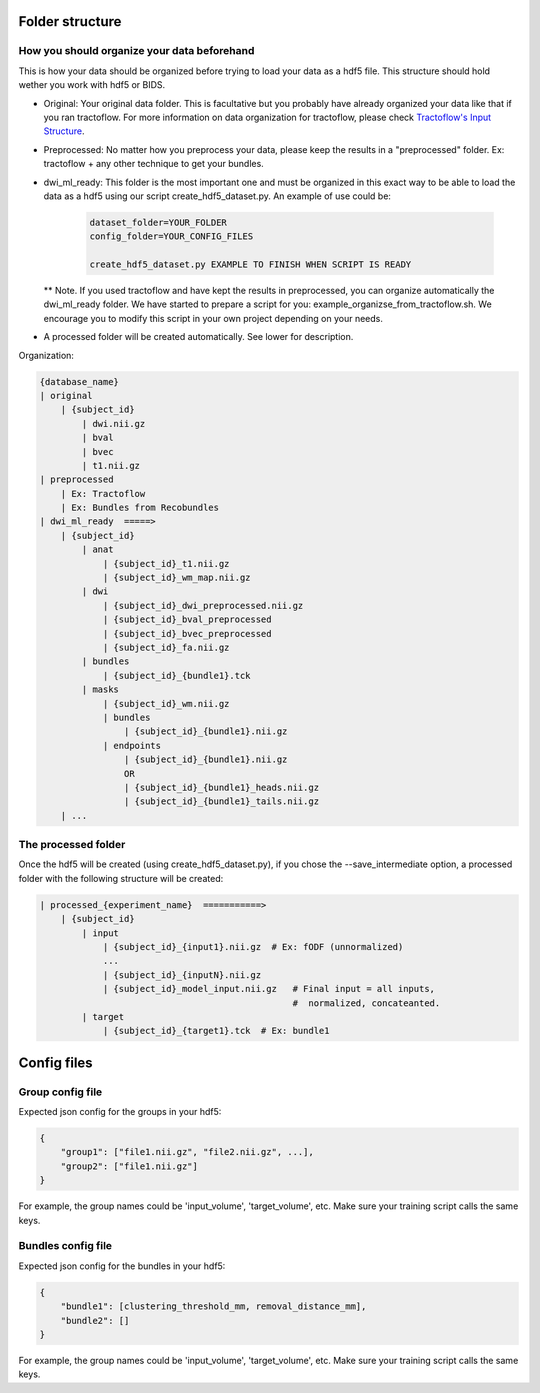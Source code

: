 
Folder structure
================

How you should organize your data beforehand
********************************************

This is how your data should be organized before trying to load your data as a hdf5 file. This structure should hold wether you work with hdf5 or BIDS.

- Original: Your original data folder. This is facultative but you probably have already organized your data like that if you ran tractoflow. For more information on data organization for tractoflow, please check `Tractoflow's Input Structure <https://tractoflow-documentation.readthedocs.io/en/latest/pipeline/input.html>`_.

- Preprocessed: No matter how you preprocess your data, please keep the results in a "preprocessed" folder. Ex: tractoflow + any other technique to get your bundles.

- dwi_ml_ready: This folder is the most important one and must be organized in this exact way to be able to load the data as a hdf5 using our script create_hdf5_dataset.py. An example of use could be:

    .. code-block:: bash

        dataset_folder=YOUR_FOLDER
        config_folder=YOUR_CONFIG_FILES

        create_hdf5_dataset.py EXAMPLE TO FINISH WHEN SCRIPT IS READY

  ** Note. If you used tractoflow and have kept the results in preprocessed, you can organize automatically the dwi_ml_ready folder. We have started to prepare a script for you: example_organizse_from_tractoflow.sh. We encourage you to modify this script in your own project depending on your needs.
- A processed folder will be created automatically. See lower for description.

Organization:

.. code-block:: bash

    {database_name}
    | original
        | {subject_id}
            | dwi.nii.gz
            | bval
            | bvec
            | t1.nii.gz
    | preprocessed
        | Ex: Tractoflow
        | Ex: Bundles from Recobundles
    | dwi_ml_ready  =====>
        | {subject_id}
            | anat
                | {subject_id}_t1.nii.gz
                | {subject_id}_wm_map.nii.gz
            | dwi
                | {subject_id}_dwi_preprocessed.nii.gz
                | {subject_id}_bval_preprocessed
                | {subject_id}_bvec_preprocessed
                | {subject_id}_fa.nii.gz
            | bundles
                | {subject_id}_{bundle1}.tck
            | masks
                | {subject_id}_wm.nii.gz
                | bundles
                    | {subject_id}_{bundle1}.nii.gz
                | endpoints
                    | {subject_id}_{bundle1}.nii.gz
                    OR
                    | {subject_id}_{bundle1}_heads.nii.gz
                    | {subject_id}_{bundle1}_tails.nii.gz
        | ...


The processed folder
********************

Once the hdf5 will be created (using create_hdf5_dataset.py), if you chose the --save_intermediate option, a processed folder with the following structure will be created:

.. code-block:: bash

    | processed_{experiment_name}  ===========>
        | {subject_id}
            | input
                | {subject_id}_{input1}.nii.gz  # Ex: fODF (unnormalized)
                ...
                | {subject_id}_{inputN}.nii.gz
                | {subject_id}_model_input.nii.gz   # Final input = all inputs,
                                                    #  normalized, concateanted.
            | target
                | {subject_id}_{target1}.tck  # Ex: bundle1


Config files
============

Group config file
******************

Expected json config for the groups in your hdf5:

.. code-block:: bash

    {
        "group1": ["file1.nii.gz", "file2.nii.gz", ...],
        "group2": ["file1.nii.gz"]
    }

For example, the group names could be 'input_volume', 'target_volume', etc.
Make sure your training script calls the same keys.

Bundles config file
*******************

Expected json config for the bundles in your hdf5:

.. code-block:: bash

    {
        "bundle1": [clustering_threshold_mm, removal_distance_mm],
        "bundle2": []
    }

For example, the group names could be 'input_volume', 'target_volume', etc.
Make sure your training script calls the same keys.
